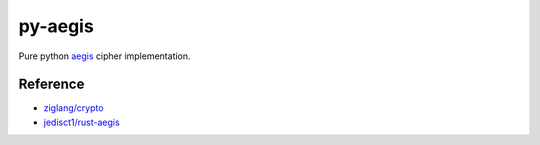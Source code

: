 py-aegis
========

Pure python `aegis <https://competitions.cr.yp.to/round3/aegisv11.pdf>`_ cipher implementation.

Reference
---------

- `ziglang/crypto <https://github.com/ziglang/zig/tree/master/lib/std/crypto>`_
- `jedisct1/rust-aegis <https://github.com/jedisct1/rust-aegis>`_
